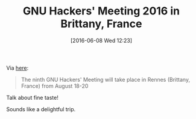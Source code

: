 #+BLOG: wisdomandwonder
#+POSTID: 10277
#+DATE: [2016-06-08 Wed 12:23]
#+OPTIONS: toc:nil num:nil todo:nil pri:nil tags:nil ^:nil
#+CATEGORY: Article
#+TAGS: Emacs, Ide
#+TITLE: GNU Hackers' Meeting 2016 in Brittany, France

Via [[https://www.gnu.org/ghm/upcoming.html][here]]:

#+BEGIN_QUOTE
The ninth GNU Hackers' Meeting will take place in Rennes (Brittany, France)
from August 18-20
#+END_QUOTE

Talk about fine taste!

Sounds like a delightful trip.
